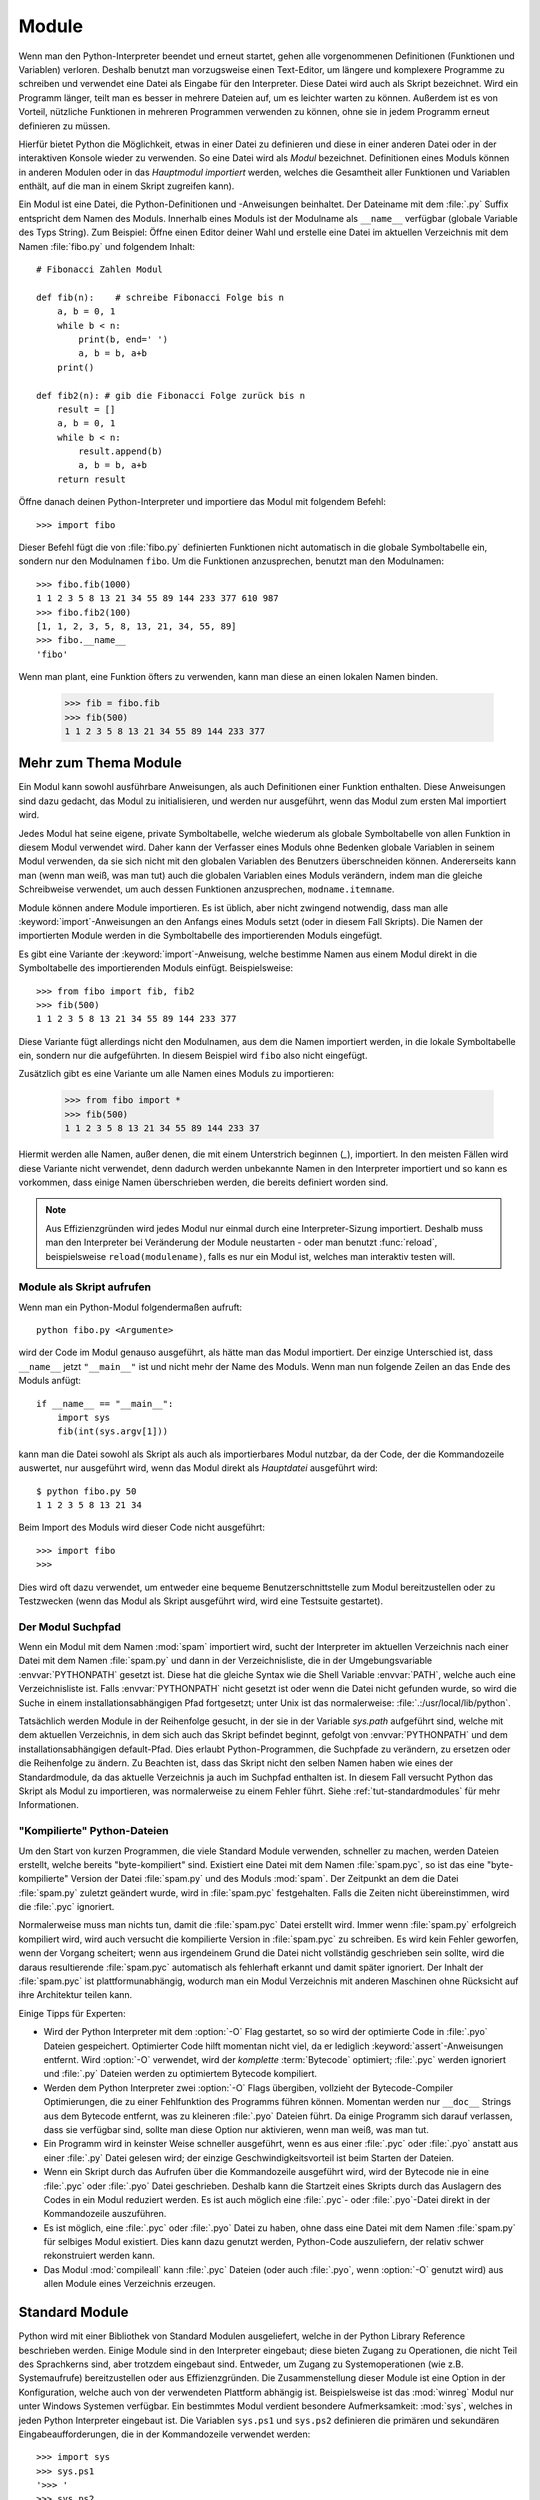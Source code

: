 .. _tut-modules:

******
Module
******

Wenn man den Python-Interpreter beendet und erneut startet, gehen alle
vorgenommenen Definitionen (Funktionen und Variablen) verloren. Deshalb
benutzt man vorzugsweise einen Text-Editor, um längere und komplexere Programme
zu schreiben und verwendet eine Datei als Eingabe für den Interpreter. Diese Datei
wird auch als Skript bezeichnet. Wird ein Programm länger, teilt man es
besser in mehrere Dateien auf, um es leichter warten zu können. Außerdem ist es
von Vorteil, nützliche Funktionen in mehreren Programmen verwenden zu können, ohne sie in jedem Programm erneut definieren zu müssen.

Hierfür bietet Python die Möglichkeit, etwas in einer Datei zu definieren und
diese in einer anderen Datei oder in der interaktiven Konsole wieder zu
verwenden. So eine Datei wird als *Modul* bezeichnet. Definitionen eines Moduls
können in anderen Modulen oder in das *Hauptmodul* *importiert* werden, welches
die Gesamtheit aller Funktionen und Variablen enthält, auf die man in einem Skript
zugreifen kann).
 
Ein Modul ist eine Datei, die Python-Definitionen und -Anweisungen beinhaltet.
Der Dateiname mit dem :file:`.py` Suffix entspricht dem Namen des Moduls.
Innerhalb eines Moduls ist der Modulname als ``__name__`` verfügbar (globale
Variable des Typs String). Zum Beispiel: Öffne einen Editor deiner Wahl und
erstelle eine Datei im aktuellen Verzeichnis mit dem Namen :file:`fibo.py` und
folgendem Inhalt::

	# Fibonacci Zahlen Modul

	def fib(n):    # schreibe Fibonacci Folge bis n
	    a, b = 0, 1
	    while b < n:
	        print(b, end=' ')
	        a, b = b, a+b
	    print()

	def fib2(n): # gib die Fibonacci Folge zurück bis n
	    result = []
	    a, b = 0, 1
	    while b < n:
	        result.append(b)
	        a, b = b, a+b
	    return result
	
Öffne danach deinen Python-Interpreter und importiere das Modul mit folgendem
Befehl::

	>>> import fibo
	
Dieser Befehl fügt die von :file:`fibo.py` definierten Funktionen nicht
automatisch in die globale Symboltabelle ein, sondern nur den Modulnamen
``fibo``. Um die Funktionen anzusprechen, benutzt man den Modulnamen::

	>>> fibo.fib(1000)
	1 1 2 3 5 8 13 21 34 55 89 144 233 377 610 987
	>>> fibo.fib2(100)
	[1, 1, 2, 3, 5, 8, 13, 21, 34, 55, 89]
	>>> fibo.__name__
	'fibo'
	
Wenn man plant, eine Funktion öfters zu verwenden, kann man diese an einen
lokalen Namen binden.

	>>> fib = fibo.fib
	>>> fib(500)
	1 1 2 3 5 8 13 21 34 55 89 144 233 377

.. _tut-moremodules:

Mehr zum Thema Module
=====================

Ein Modul kann sowohl ausführbare Anweisungen, als auch Definitionen einer
Funktion enthalten. Diese Anweisungen sind dazu gedacht, das Modul zu
initialisieren, und werden nur ausgeführt, wenn das Modul zum ersten Mal
importiert wird.

Jedes Modul hat seine eigene, private Symboltabelle, welche wiederum als globale
Symboltabelle von allen Funktion in diesem Modul verwendet wird. Daher kann der
Verfasser eines Moduls ohne Bedenken globale Variablen in seinem Modul
verwenden, da sie sich nicht mit den globalen Variablen des Benutzers
überschneiden können. Andererseits kann man (wenn man weiß, was man tut) auch
die globalen Variablen eines Moduls verändern, indem man die gleiche
Schreibweise verwendet, um auch dessen Funktionen anzusprechen,
``modname.itemname``.

Module können andere Module importieren. Es ist üblich, aber nicht zwingend
notwendig, dass man alle :keyword:`import`-Anweisungen an den Anfangs eines
Moduls setzt (oder in diesem Fall Skripts). Die Namen der importierten Module
werden in die Symboltabelle des importierenden Moduls eingefügt.

Es gibt eine Variante der :keyword:`import`-Anweisung, welche bestimme Namen aus
einem Modul direkt in die Symboltabelle des importierenden Moduls einfügt.
Beispielsweise::

	>>> from fibo import fib, fib2
	>>> fib(500)
	1 1 2 3 5 8 13 21 34 55 89 144 233 377
	
Diese Variante fügt allerdings nicht den Modulnamen, aus dem die Namen
importiert werden, in die lokale Symboltabelle ein, sondern nur die
aufgeführten. In diesem Beispiel wird ``fibo`` also nicht eingefügt.

Zusätzlich gibt es eine Variante um alle Namen eines Moduls zu importieren:

	>>> from fibo import *
	>>> fib(500)
	1 1 2 3 5 8 13 21 34 55 89 144 233 37
	
Hiermit werden alle Namen, außer denen, die mit einem Unterstrich beginnen
(`_`), importiert. In den meisten Fällen wird diese Variante nicht verwendet,
denn dadurch werden unbekannte Namen in den Interpreter importiert und so kann es
vorkommen, dass einige Namen überschrieben werden, die bereits definiert worden
sind.

.. note::

    Aus Effizienzgründen wird jedes Modul nur einmal durch eine
    Interpreter-Sizung importiert. Deshalb muss man den Interpreter bei
    Veränderung der Module neustarten - oder man benutzt :func:`reload`,
    beispielsweise ``reload(modulename)``, falls es nur ein Modul ist, welches
    man interaktiv testen will.
	
.. _tut-modulesasscripts:
	
Module als Skript aufrufen
--------------------------

Wenn man ein Python-Modul folgendermaßen aufruft::

	python fibo.py <Argumente>
	
wird der Code im Modul genauso ausgeführt, als hätte man das Modul importiert.
Der einzige Unterschied ist, dass ``__name__`` jetzt ``"__main__"`` ist und
nicht mehr der Name des Moduls. Wenn man nun folgende Zeilen an das Ende des
Moduls anfügt::

	if __name__ == "__main__":
	    import sys
	    fib(int(sys.argv[1]))
	
kann man die Datei sowohl als Skript als auch als importierbares Modul
nutzbar, da der Code, der die Kommandozeile auswertet, nur ausgeführt wird,
wenn das Modul direkt als *Hauptdatei* ausgeführt wird::

	$ python fibo.py 50
	1 1 2 3 5 8 13 21 34
	
Beim Import des Moduls wird dieser Code nicht ausgeführt::

	>>> import fibo
	>>>
	
Dies wird oft dazu verwendet, um entweder eine bequeme Benutzerschnittstelle zum
Modul bereitzustellen oder zu Testzwecken (wenn das Modul als Skript ausgeführt
wird, wird eine Testsuite gestartet).

.. _tut-searchpath:

Der Modul Suchpfad
------------------

.. index:: triple: module; search; path

Wenn ein Modul mit dem Namen :mod:`spam` importiert wird, sucht der Interpreter
im aktuellen Verzeichnis nach einer Datei mit dem Namen :file:`spam.py` und dann
in der Verzeichnisliste, die in der Umgebungsvariable :envvar:`PYTHONPATH`
gesetzt ist. Diese hat die gleiche Syntax wie die Shell Variable :envvar:`PATH`,
welche auch eine Verzeichnisliste ist. Falls :envvar:`PYTHONPATH` nicht gesetzt
ist oder wenn die Datei nicht gefunden wurde, so wird die Suche in einem
installationsabhängigen Pfad fortgesetzt; unter Unix ist das normalerweise:
:file:`.:/usr/local/lib/python`.

Tatsächlich werden Module in der Reihenfolge gesucht, in der sie in der Variable
`sys.path` aufgeführt sind, welche mit dem aktuellen Verzeichnis, in dem sich
auch das Skript befindet beginnt, gefolgt von :envvar:`PYTHONPATH` und dem
installationsabhängigen default-Pfad. Dies erlaubt Python-Programmen, die
Suchpfade zu verändern, zu ersetzen oder die Reihenfolge zu ändern. Zu Beachten
ist, dass das Skript nicht den selben Namen haben wie eines der Standardmodule,
da das aktuelle Verzeichnis ja auch im Suchpfad enthalten ist. In diesem Fall
versucht Python das Skript als Modul zu importieren, was normalerweise zu einem
Fehler führt. Siehe :ref:`tut-standardmodules` für mehr Informationen.

"Kompilierte" Python-Dateien
----------------------------

Um den Start von kurzen Programmen, die viele Standard Module verwenden,
schneller zu machen, werden Dateien erstellt, welche bereits "byte-kompiliert"
sind. Existiert eine Datei mit dem Namen :file:`spam.pyc`, so ist das eine
"byte-kompilierte" Version der Datei :file:`spam.py` und des Moduls :mod:`spam`.
Der Zeitpunkt an dem die Datei :file:`spam.py` zuletzt geändert wurde, wird in
:file:`spam.pyc` festgehalten. Falls die Zeiten nicht übereinstimmen, wird die
:file:`.pyc` ignoriert.

Normalerweise muss man nichts tun, damit die :file:`spam.pyc` Datei erstellt
wird. Immer wenn :file:`spam.py` erfolgreich kompiliert wird, wird auch
versucht die kompilierte Version in :file:`spam.pyc` zu schreiben. Es wird kein
Fehler geworfen, wenn der Vorgang scheitert; wenn aus irgendeinem Grund die
Datei nicht vollständig geschrieben sein sollte, wird die daraus resultierende
:file:`spam.pyc` automatisch als fehlerhaft erkannt und damit später ignoriert.
Der Inhalt der :file:`spam.pyc` ist plattformunabhängig, wodurch man ein Modul
Verzeichnis mit anderen Maschinen ohne Rücksicht auf ihre Architektur teilen
kann.

Einige Tipps für Experten:

* Wird der Python Interpreter mit dem :option:`-O` Flag gestartet, so
  so wird der optimierte Code in :file:`.pyo` Dateien gespeichert. Optimierter
  Code hilft momentan nicht viel, da er lediglich :keyword:`assert`-Anweisungen
  entfernt. Wird :option:`-O` verwendet, wird der *komplette*
  :term:`Bytecode` optimiert; :file:`.pyc` werden ignoriert und :file:`.py`
  Dateien werden zu optimiertem Bytecode kompiliert.

* Werden dem Python Interpreter zwei :option:`-O` Flags übergiben, vollzieht
  der Bytecode-Compiler Optimierungen, die zu einer
  Fehlfunktion des Programms führen können. Momentan werden nur ``__doc__``
  Strings aus dem Bytecode entfernt, was zu kleineren :file:`.pyo` Dateien
  führt. Da einige Programm sich darauf verlassen, dass sie verfügbar
  sind, sollte man diese Option nur aktivieren, wenn man weiß, was man tut.

* Ein Programm wird in keinster Weise schneller ausgeführt, wenn es aus einer
  :file:`.pyc` oder :file:`.pyo` anstatt aus einer :file:`.py` Datei gelesen
  wird; der einzige Geschwindigkeitsvorteil ist beim Starten der Dateien.

* Wenn ein Skript durch das Aufrufen über die Kommandozeile ausgeführt wird,
  wird der Bytecode nie in eine :file:`.pyc` oder :file:`.pyo` Datei
  geschrieben. Deshalb kann die Startzeit eines Skripts durch das Auslagern des
  Codes in ein Modul reduziert werden. Es ist auch möglich eine :file:`.pyc`-
  oder :file:`.pyo`-Datei direkt in der Kommandozeile auszuführen.

* Es ist möglich, eine :file:`.pyc` oder :file:`.pyo` Datei zu haben, ohne
  dass eine Datei mit dem Namen :file:`spam.py` für selbiges Modul existiert.
  Dies kann dazu genutzt werden, Python-Code auszuliefern, der relativ schwer
  rekonstruiert werden kann.

* Das Modul :mod:`compileall` kann :file:`.pyc` Dateien (oder auch :file:`.pyo`,
  wenn :option:`-O` genutzt wird) aus allen Module eines Verzeichnis erzeugen.

.. _tut-standardmodules:

Standard Module
===============

.. index:: module: sys

Python wird mit einer Bibliothek von Standard Modulen ausgeliefert, welche in
der Python Library Reference beschrieben werden. Einige Module sind in den
Interpreter eingebaut; diese bieten Zugang zu Operationen, die nicht Teil des
Sprachkerns sind, aber trotzdem eingebaut sind. Entweder, um Zugang
zu Systemoperationen (wie z.B. Systemaufrufe) bereitzustellen oder aus
Effizienzgründen. Die Zusammenstellung dieser Module ist eine Option in der
Konfiguration, welche auch von der verwendeten Plattform abhängig ist.
Beispielsweise ist das :mod:`winreg` Modul nur unter Windows Systemen verfügbar.
Ein bestimmtes Modul verdient besondere Aufmerksamkeit: :mod:`sys`, welches in
jeden Python Interpreter eingebaut ist. Die Variablen ``sys.ps1`` und
``sys.ps2`` definieren die primären und sekundären Eingabeaufforderungen, die in der
Kommandozeile verwendet werden::

	>>> import sys
	>>> sys.ps1
	'>>> '
	>>> sys.ps2
	'... '
	>>> sys.ps1 = 'C> '
	C> print('Yuck!')
	Yuck!
	C>
	
Diese beiden Variablen werden nur definiert, wenn der Interpreter im
interaktiven Modus ist.

Die Variable ``sys.path`` ist eine Liste von Zeichenketten, die den Suchpfad des
Interpreters vorgibt. Sie ist mit einem Standardpfad voreingestellt, der aus der
Umgebungsvariable :envvar:`PYTHONPATH` entnommen wird oder aus einem eingebauten
Standardwert, falls :envvar:`PYTHONPATH` nicht gesetzt ist. Man diese Variable
mit normalen Listenoperationen verändern::

	>>> import sys
	>>> sys.path.append('/ufs/guido/lib/python')
	
.. _tut-dir:

Die :func:`dir` Funktion
========================

Die eingebaute Funktion :func:`dir` wird benutzt, um herauszufinden, welche Namen in einem Modul definiert sind. Es wird eine sortierte Liste von Strings zurückgegeben::

	>>> import fibo, sys
	>>> dir(fibo)
	['__name__', 'fib', 'fib2']
	>>> dir(sys)
	['__displayhook__', '__doc__', '__excepthook__', '__name__', '__stderr__',
	 '__stdin__', '__stdout__', '_getframe', 'api_version', 'argv',
	 'builtin_module_names', 'byteorder', 'callstats', 'copyright',
	 'displayhook', 'exc_info', 'excepthook',
	 'exec_prefix', 'executable', 'exit', 'getdefaultencoding', 'getdlopenflags',
	 'getrecursionlimit', 'getrefcount', 'hexversion', 'maxint', 'maxunicode',
	 'meta_path', 'modules', 'path', 'path_hooks', 'path_importer_cache',
	 'platform', 'prefix', 'ps1', 'ps2', 'setcheckinterval', 'setdlopenflags',
	 'setprofile', 'setrecursionlimit', 'settrace', 'stderr', 'stdin', 'stdout',
	 'version', 'version_info', 'warnoptions']
	
Wenn man keine Parameter übergibt, liefert :func:`dir` eine Liste der aktuell definierten Namen::

	>>> a = [1, 2, 3, 4, 5]
	>>> import fibo
	>>> fib = fibo.fib
	>>> dir()
	['__builtins__', '__doc__', '__file__', '__name__', 'a', 'fib', 'fibo', 'sys']
	
Zu Beachten ist, dass alle Typen von Namen ausgegeben werden: Variablen, Module, Funktionen, etc.

.. index:: module: builtins

:func:`dir` listet allerdings nicht die Namen der eingebauten Funktionen und Variablen auf. Falls man diese auflisten will, muss man das Standardmodul :mod:`builtins` verwenden::

	>>> import builtins
	>>> dir(builtins)

	['ArithmeticError', 'AssertionError', 'AttributeError', 'BaseException', 'Buffer
	Error', 'BytesWarning', 'DeprecationWarning', 'EOFError', 'Ellipsis', 'Environme
	ntError', 'Exception', 'False', 'FloatingPointError', 'FutureWarning', 'Generato
	rExit', 'IOError', 'ImportError', 'ImportWarning', 'IndentationError', 'IndexErr
	or', 'KeyError', 'KeyboardInterrupt', 'LookupError', 'MemoryError', 'NameError',
	 'None', 'NotImplemented', 'NotImplementedError', 'OSError', 'OverflowError', 'P
	endingDeprecationWarning', 'ReferenceError', 'RuntimeError', 'RuntimeWarning', '
	StopIteration', 'SyntaxError', 'SyntaxWarning', 'SystemError', 'SystemExit', 'Ta
	bError', 'True', 'TypeError', 'UnboundLocalError', 'UnicodeDecodeError', 'Unicod
	eEncodeError', 'UnicodeError', 'UnicodeTranslateError', 'UnicodeWarning', 'UserW
	arning', 'ValueError', 'Warning', 'ZeroDivisionError', '__build_class__', '__deb
	ug__', '__doc__', '__import__', '__name__', '__package__', 'abs', 'all', 'any',
	'ascii', 'bin', 'bool', 'bytearray', 'bytes', 'chr', 'classmethod', 'compile', '
	complex', 'copyright', 'credits', 'delattr', 'dict', 'dir', 'divmod', 'enumerate
	', 'eval', 'exec', 'exit', 'filter', 'float', 'format', 'frozenset', 'getattr',
	'globals', 'hasattr', 'hash', 'help', 'hex', 'id', 'input', 'int', 'isinstance',
	 'issubclass', 'iter', 'len', 'license', 'list', 'locals', 'map', 'max', 'memory
	view', 'min', 'next', 'object', 'oct', 'open', 'ord', 'pow', 'print', 'property'
	, 'quit', 'range', 'repr', 'reversed', 'round', 'set', 'setattr', 'slice', 'sort
	ed', 'staticmethod', 'str', 'sum', 'super', 'tuple', 'type', 'vars', 'zip']
	
